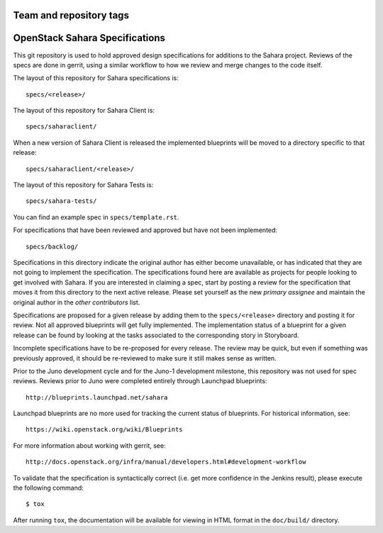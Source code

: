 ========================
Team and repository tags
========================

.. image:: http://governance.openstack.org/badges/sahara-specs.svg
    :target: http://governance.openstack.org/reference/tags/index.html

.. Change things from this point on

===============================
OpenStack Sahara Specifications
===============================

This git repository is used to hold approved design specifications for additions
to the Sahara project. Reviews of the specs are done in gerrit, using a similar
workflow to how we review and merge changes to the code itself.

The layout of this repository for Sahara specifications is::

  specs/<release>/

The layout of this repository for Sahara Client is::

  specs/saharaclient/

When a new version of Sahara Client is released the implemented blueprints
will be moved to a directory specific to that release::

  specs/saharaclient/<release>/

The layout of this repository for Sahara Tests is::

  specs/sahara-tests/


You can find an example spec in ``specs/template.rst``.

For specifications that have been reviewed and approved but have not been
implemented::

  specs/backlog/

Specifications in this directory indicate the original author has either
become unavailable, or has indicated that they are not going to implement the
specification. The specifications found here are available as projects for
people looking to get involved with Sahara. If you are interested in
claiming a spec, start by posting a review for the specification that moves it
from this directory to the next active release. Please set yourself as the new
`primary assignee` and maintain the original author in the `other contributors`
list.

Specifications are proposed for a given release by adding them to the
``specs/<release>`` directory and posting it for review. Not all approved
blueprints will get fully implemented. The implementation status of a
blueprint for a given release can be found by looking at the tasks associated
to the corresponding story in Storyboard.

Incomplete specifications have to be re-proposed for every release. The review
may be quick, but even if something was previously approved, it should be
re-reviewed to make sure it still makes sense as written.

Prior to the Juno development cycle and for the Juno-1 development milestone,
this repository was not used for spec reviews. Reviews prior to Juno were
completed entirely through Launchpad blueprints::

  http://blueprints.launchpad.net/sahara

Launchpad blueprints are no more used for tracking the
current status of blueprints. For historical information, see::

  https://wiki.openstack.org/wiki/Blueprints

For more information about working with gerrit, see::

  http://docs.openstack.org/infra/manual/developers.html#development-workflow

To validate that the specification is syntactically correct (i.e. get more
confidence in the Jenkins result), please execute the following command::

  $ tox

After running ``tox``, the documentation will be available for viewing in HTML
format in the ``doc/build/`` directory.
